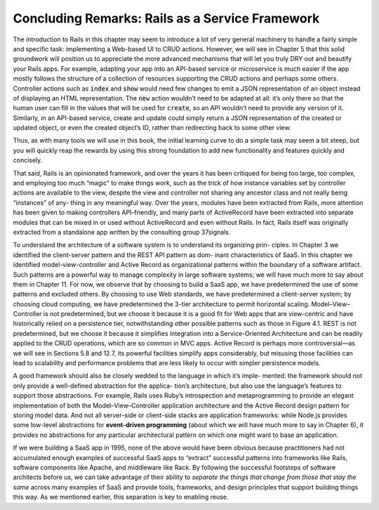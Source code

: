 Concluding Remarks: Rails as a Service Framework
====================================

The introduction to Rails in this chapter may seem to introduce a lot of very general machinery to handle 
a fairly simple and specific task: implementing a Web-based UI to CRUD actions. However, we will see in 
Chapter 5 that this solid groundwork will position us to appreciate the more advanced mechanisms that will 
let you truly DRY out and beautify your Rails apps. For example, adapting your app into an API-based service 
or microservice is much easier if the app mostly follows the structure of a collection of resources supporting 
the CRUD actions and perhaps some others. Controller actions such as :code:`index` and :code:`show` would need few changes 
to emit a JSON representation of an object instead of displaying an HTML representation. The :code:`new` action wouldn’t 
need to be adapted at all: it’s only there so that the human user can fill in the values that will be used for 
:code:`create`, so an API wouldn’t need to provide any version of it. Similarly, in an API-based service, create and 
update could simply return a JSON representation of the created or updated object, or even the created object’s 
ID, rather than redirecting back to some other view.

Thus, as with many tools we will use in this book, the initial learning curve to do a simple task may seem a bit steep, 
but you will quickly reap the rewards by using this strong foundation to add new functionality and features quickly and 
concisely.

That said, Rails is an opinionated framework, and over the years it has been critiqued for being too large, too complex, 
and employing too much “magic” to make things work, such as
the trick of how instance variables set by controller actions are available to the view, despite the view and controller 
not sharing any ancestor class and not really being “instances” of any- thing in any meaningful way. Over the years, 
modules have been extracted from Rails, more attention has been given to making controllers API-friendly, and many parts 
of ActiveRecord have been extracted into separate modules that can be mixed in or used without ActiveRecord and even 
without Rails. In fact, Rails itself was originally extracted from a standalone app written by the consulting group 37signals.

To understand the architecture of a software system is to understand its organizing prin- ciples. In Chapter 3 we identified 
the client-server pattern and the REST API pattern as dom- inant characteristics of SaaS. In this chapter we identified 
model-view-controller and Active Record as organizational patterns within the boundary of a software artifact. Such patterns 
are a powerful way to manage complexity in large software systems; we will have much more to say about them in Chapter 11. 
For now, we observe that by choosing to build a SaaS app, we have predetermined the use of some patterns and excluded 
others. By choosing to use Web standards, we have predetermined a client-server system; by choosing cloud computing, we 
have predetermined the 3-tier architecture to permit horizontal scaling. Model–View– Controller is not predetermined, but we 
choose it because it is a good fit for Web apps that are view-centric and have historically relied on a persistence tier, 
notwithstanding other possible patterns such as those in Figure 4.1. REST is not predetermined, but we choose it because it 
simplifies integration into a Service-Oriented Architecture and can be readily applied to the CRUD operations, which are so 
common in MVC apps. Active Record is perhaps more controversial—as we will see in Sections 5.8 and 12.7, its powerful 
facilities simplify apps considerably, but misusing those facilities can lead to scalability and performance problems that 
are less likely to occur with simpler persistence models.

A good framework should also be closely wedded to the language in which it’s imple- mented: the framework should not only 
provide a well-defined abstraction for the applica- tion’s architecture, but also use the language’s features to support 
those abstractions. For example, Rails uses Ruby’s introspection and metaprogramming to provide an elegant implementation 
of both the Model–View–Controller application architecture and the Active Record design pattern for storing model data. And 
not all server-side or client-side stacks are application frameworks: while Node.js provides some low-level abstractions 
for **event-driven programming** (about which we will have much more to say in Chapter 6), it provides no abstractions for any 
particular architectural pattern on which one might want to base an application.

If we were building a SaaS app in 1995, none of the above would have been obvious because practitioners had not accumulated 
enough examples of successful SaaS apps to “extract” successful patterns into frameworks like Rails, software components 
like Apache, and middleware like Rack. By following the successful footsteps of software architects before us, we can take 
advantage of their ability to *separate the things that change from those that stay the same* across many examples of SaaS and 
provide tools, frameworks, and design principles that support building things this way. As we mentioned earlier, this 
separation is key to enabling reuse.
